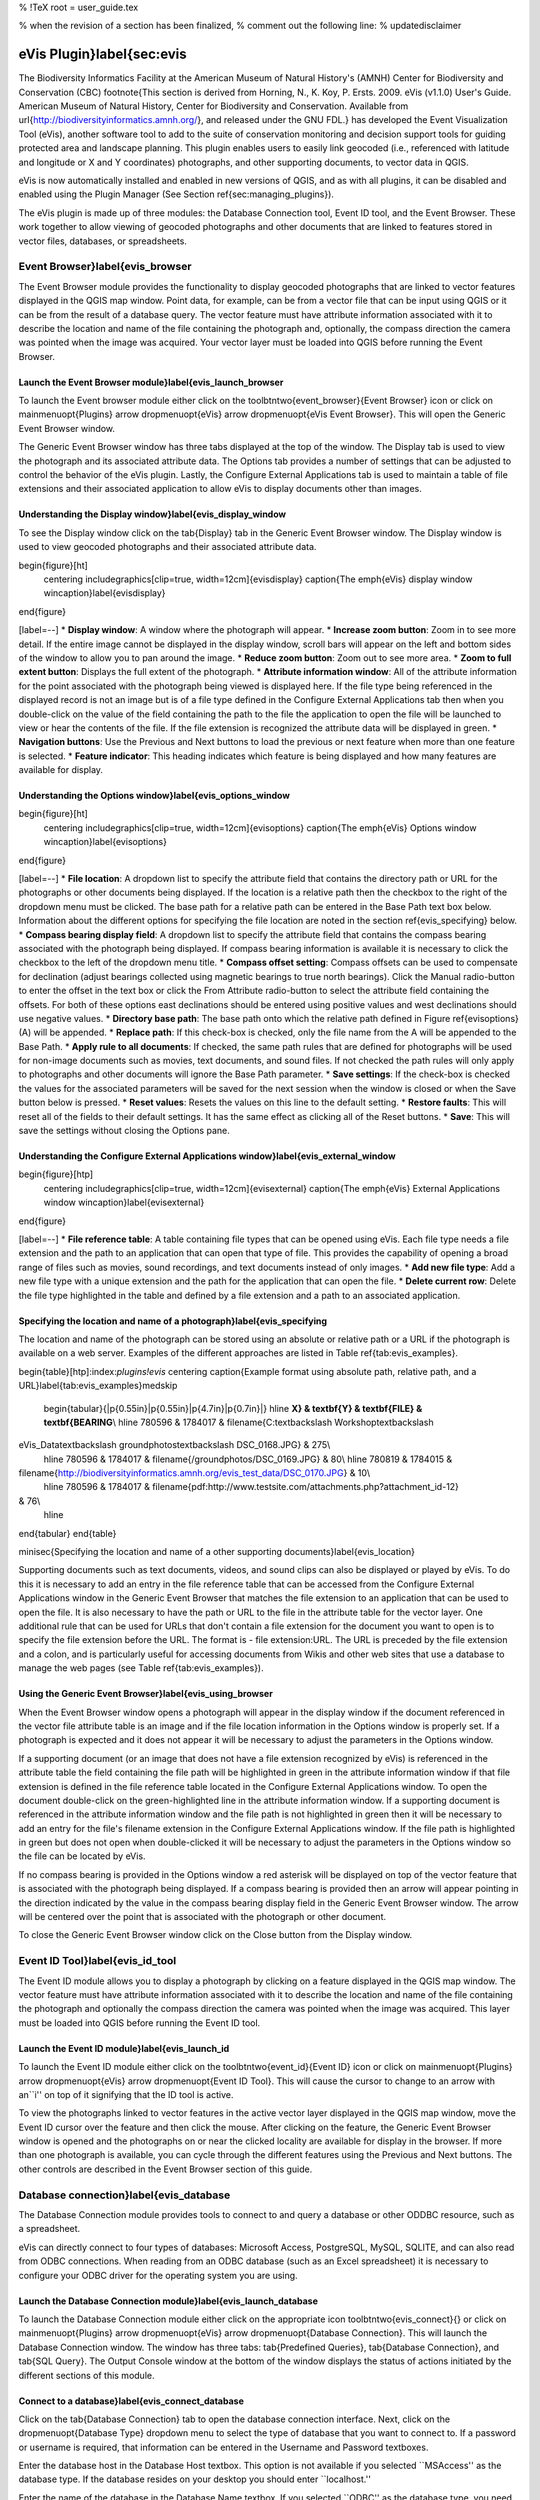 %  !TeX  root  =  user_guide.tex

% when the revision of a section has been finalized, 
% comment out the following line:
% \updatedisclaimer

eVis Plugin}\label{sec:evis
===========================


The Biodiversity Informatics Facility at the American Museum of Natural History's (AMNH) Center
for Biodiversity and Conservation (CBC) \footnote{This section is derived from Horning, N., K.
Koy, P. Ersts. 2009. eVis (v1.1.0) User's Guide. American Museum of
Natural History, Center for Biodiversity and Conservation. Available from
\url{http://biodiversityinformatics.amnh.org/}, and released under the GNU FDL.} has developed the
Event Visualization Tool (eVis),
another software tool to add to the suite of conservation monitoring and decision support tools
for guiding protected area and landscape planning. This plugin enables users to easily link
geocoded (i.e., referenced with latitude and longitude or X and Y coordinates) photographs,
and other supporting documents, to vector data in QGIS.

eVis is now automatically installed and enabled in new versions of QGIS, and as with all plugins,
it can be disabled and enabled using the Plugin Manager (See Section \ref{sec:managing_plugins}).

The eVis plugin is made up of three modules: the Database Connection tool, Event ID tool, and
the Event Browser. These work together to allow viewing of geocoded photographs and other documents
that are linked to features stored in vector files, databases, or spreadsheets.

Event Browser}\label{evis_browser
*********************************


The Event Browser module provides the functionality to display geocoded photographs that are linked
to vector features displayed in the QGIS map window. Point data, for example, can be from a vector
file that can be input using QGIS or it can be from the result of a database query. The vector
feature must have attribute information associated with it to describe the location and name of the
file containing the photograph and, optionally, the compass direction the camera was pointed when
the image was acquired. Your vector layer must be loaded into QGIS before running the Event Browser.

Launch the Event Browser module}\label{evis_launch_browser
~~~~~~~~~~~~~~~~~~~~~~~~~~~~~~~~~~~~~~~~~~~~~~~~~~~~~~~~~~


To launch the Event browser module either click on the \toolbtntwo{event_browser}{Event Browser}
icon or click on \mainmenuopt{Plugins} \arrow \dropmenuopt{eVis} \arrow
\dropmenuopt{eVis Event Browser}. This will open the Generic Event Browser window.

The Generic Event Browser window has three tabs displayed at the top of the window. The Display tab
is used to view the photograph and its associated attribute data. The Options tab provides a number
of settings that can be adjusted to control the behavior of the eVis plugin. Lastly, the Configure
External Applications tab is used to maintain a table of file extensions and their associated
application to allow eVis to display documents other than images.

Understanding the Display window}\label{evis_display_window
~~~~~~~~~~~~~~~~~~~~~~~~~~~~~~~~~~~~~~~~~~~~~~~~~~~~~~~~~~~


To see the Display window click on the \tab{Display} tab in the Generic Event Browser
window. The Display window is used to view geocoded photographs and their associated attribute data.

\begin{figure}[ht]
   \centering
   \includegraphics[clip=true, width=12cm]{evisdisplay}
   \caption{The \emph{eVis} display window \wincaption}\label{evisdisplay}
\end{figure}


[label=--]
*  **Display window**: A window where the photograph will appear.
*  **Increase zoom button**: Zoom in to see more detail. If the entire image cannot be
displayed in the display window, scroll bars will appear on the left and bottom sides of the window
to allow you to pan around the image.
*  **Reduce zoom button**: Zoom out to see more area.
*  **Zoom to full extent button**: Displays the full extent of the photograph.
*  **Attribute information window**: All of the attribute information for the point
associated with the photograph being viewed is displayed here. If the file type being referenced in
the displayed record is not an image but is of a file type defined in the Configure External
Applications tab then when you double-click on the value of the field containing the path to the
file the application to open the file will be launched to view or hear the contents of the file. If
the file extension is recognized the attribute data will be displayed in green.
*  **Navigation buttons**: Use the Previous and Next buttons to load the previous or next
feature when more than one feature is selected.
*  **Feature indicator**: This heading indicates which feature is being displayed and how
many features are available for display.



Understanding the Options window}\label{evis_options_window
~~~~~~~~~~~~~~~~~~~~~~~~~~~~~~~~~~~~~~~~~~~~~~~~~~~~~~~~~~~


\begin{figure}[ht]
   \centering
   \includegraphics[clip=true, width=12cm]{evisoptions}
   \caption{The \emph{eVis} Options window \wincaption}\label{evisoptions}
\end{figure}


[label=--]
*  **File location**: A dropdown list to specify the attribute field that contains the
directory path or URL for the photographs or other documents being displayed. If the location is a
relative path then the checkbox to the right of the dropdown menu must be clicked. The base path for
a relative path can be entered in the Base Path text box below. Information about the different
options for specifying the file location are noted in the section \ref{evis_specifying} below.
*  **Compass bearing display field**: A dropdown list to specify the attribute field
that contains the compass bearing associated with the photograph being displayed. If compass bearing
information is available it is necessary to click the checkbox to the left of the dropdown menu
title.
*  **Compass offset setting**: Compass offsets can be used to compensate for
declination (adjust bearings collected using magnetic bearings to true north bearings). Click the
Manual radio-button to enter the offset in the text box or click the From Attribute  radio-button to
select the attribute field containing the offsets. For both of these options east declinations
should be entered using positive values and west declinations should use negative values.
*  **Directory base path**: The base path onto which the relative path defined in
Figure \ref{evisoptions} (A) will be appended.
*  **Replace path**: If this check-box is checked, only the file name from the A
will be appended to the Base Path.
*  **Apply rule to all documents**: If checked, the same path rules that are defined
for photographs will be used for non-image documents such as movies, text documents, and sound
files. If not checked the path rules will only apply to photographs and other documents will ignore
the Base Path  parameter.
*  **Save settings**: If the check-box is checked the values for the associated
parameters will be saved for the next session when the window is closed or when the Save button
below is pressed.
*  **Reset values**: Resets the values on this line to the default setting.
*  **Restore faults**: This will reset all of the fields to their default settings.
It has the same effect as clicking all of the Reset buttons.
*  **Save**: This will save the settings without closing the Options pane.



Understanding the Configure External Applications window}\label{evis_external_window
~~~~~~~~~~~~~~~~~~~~~~~~~~~~~~~~~~~~~~~~~~~~~~~~~~~~~~~~~~~~~~~~~~~~~~~~~~~~~~~~~~~~


\begin{figure}[htp]
   \centering
   \includegraphics[clip=true, width=12cm]{evisexternal}
   \caption{The \emph{eVis} External Applications window \wincaption}\label{evisexternal}
\end{figure}


[label=--]
*  **File reference table**: A table containing file types that can be opened using eVis.
Each file type needs a file extension and the path to an application that can open that type of
file. This provides the capability of opening a broad range of files such as movies, sound
recordings, and text documents instead of only images.
*  **Add new file type**: Add a new file type with a unique extension and the path
for the application that can open the file.
*  **Delete current row**: Delete the file type highlighted in the table and defined
by a file extension and a path to an associated application.



Specifying the location and name of a photograph}\label{evis_specifying
~~~~~~~~~~~~~~~~~~~~~~~~~~~~~~~~~~~~~~~~~~~~~~~~~~~~~~~~~~~~~~~~~~~~~~~


The location and name of the photograph can be stored using an absolute or relative path or a URL if
the photograph is available on a web server. Examples of the different approaches are listed in
Table \ref{tab:evis_examples}.

\begin{table}[htp]:index:`plugins!evis`
\centering
\caption{Example format using absolute path, relative path, and a
URL}\label{tab:evis_examples}\medskip
 \begin{tabular}{|p{0.55in}|p{0.55in}|p{4.7in}|p{0.7in}|}
 \hline **X} & \textbf{Y} & \textbf{FILE} & \textbf{BEARING**\\
 \hline 780596 & 1784017 & \filename{C:\textbackslash Workshop\textbackslash
eVis\_Data\textbackslash groundphotos\textbackslash DSC\_0168.JPG} & 275\\
 \hline 780596 & 1784017 & \filename{/groundphotos/DSC\_0169.JPG} & 80\\
 \hline 780819 & 1784015 &
\filename{http://biodiversityinformatics.amnh.org/evis\_test\_data/DSC\_0170.JPG} & 10\\
 \hline 780596 & 1784017 & \filename{pdf:http://www.testsite.com/attachments.php?attachment\_id-12}
& 76\\
 \hline
\end{tabular}
\end{table}

\minisec{Specifying the location and name of a other supporting
documents}\label{evis_location}

Supporting documents such as text documents, videos, and sound clips can also be displayed or played
by eVis. To do this it is necessary to add an entry in the file reference table that can be accessed
from the Configure External Applications window in the Generic Event Browser that matches the file
extension to an application that can be used to open the file. It is also necessary to have the path
or URL to the file in the attribute table for the vector layer. One
additional rule that can be used for URLs that don't contain a file extension for the document you
want to open is to specify the file extension before the URL. The format is - file extension:URL.
The URL is preceded by the file extension and a colon, and is particularly useful for accessing
documents from Wikis and other web sites that use a database to manage the web pages (see Table
\ref{tab:evis_examples}).

Using the Generic Event Browser}\label{evis_using_browser
~~~~~~~~~~~~~~~~~~~~~~~~~~~~~~~~~~~~~~~~~~~~~~~~~~~~~~~~~


When the Event Browser window opens a photograph will appear in the display window if the document
referenced in the vector file attribute table is an image and if the file location information in
the Options window is properly set. If a photograph is expected and it does not appear it will be
necessary to adjust the parameters in the Options window.

If a supporting document (or an image that does not have a file extension recognized by eVis) is
referenced in the attribute table the field containing the file path will be highlighted in green in
the attribute information window if that file extension is defined in the file reference table
located in the Configure External Applications window. To open the document double-click on the
green-highlighted line in the attribute information window. If a supporting document is referenced
in the attribute information window and the file path is not highlighted in green then it will be
necessary to add an entry for the file's filename extension in the Configure External Applications
window. If the file path is highlighted in green but does not open when double-clicked it will be
necessary to adjust the parameters in the Options window so the file can be located by eVis.

If no compass bearing is provided in the Options window a red asterisk will be displayed on top of
the vector feature that is associated with the photograph being displayed.
If a compass bearing is provided then an arrow will appear pointing in the direction indicated by
the value in the compass bearing display field in the Generic Event Browser window. The arrow will
be centered over the point that is associated with the photograph or other document.

To close the Generic Event Browser window click on the Close button from the Display window.

Event ID Tool}\label{evis_id_tool
*********************************


The Event ID module allows you to display a photograph by clicking on a feature displayed in the
QGIS map window. The vector feature must have attribute information associated with it to describe
the location and name of the file containing the photograph and optionally the compass direction the
camera was pointed when the image was acquired. This layer must be loaded into QGIS before running
the Event ID tool.

Launch the Event ID module}\label{evis_launch_id
~~~~~~~~~~~~~~~~~~~~~~~~~~~~~~~~~~~~~~~~~~~~~~~~


To launch the Event ID module either click on the \toolbtntwo{event_id}{Event ID}
icon or click on \mainmenuopt{Plugins} \arrow \dropmenuopt{eVis} \arrow
\dropmenuopt{Event ID Tool}. This will cause the cursor to change to an arrow with an``i'' on top of
it signifying that the ID tool is active.

To view the photographs linked to vector features in the active vector layer displayed in the QGIS
map window, move the Event ID cursor over the feature and then click the mouse. After clicking on
the feature, the Generic Event Browser window is opened and the photographs on or near the clicked
locality are available for display in the browser. If more than one photograph is available, you can
cycle through the different features using the Previous and Next buttons. The other controls are
described in the Event Browser section of this guide.

Database connection}\label{evis_database
****************************************


The Database Connection module provides tools to connect to and query a database or other ODDBC
resource, such as a spreadsheet.

eVis can directly connect to four types of databases: Microsoft Access, PostgreSQL, MySQL, SQLITE,
and can also read from ODBC connections. When reading from an ODBC database (such as an Excel
spreadsheet) it is necessary to configure your ODBC driver for the operating system you are using.

Launch the Database Connection module}\label{evis_launch_database
~~~~~~~~~~~~~~~~~~~~~~~~~~~~~~~~~~~~~~~~~~~~~~~~~~~~~~~~~~~~~~~~~


To launch the Database Connection module either click on the appropriate icon
\toolbtntwo{evis_connect}{} or click on \mainmenuopt{Plugins} \arrow \dropmenuopt{eVis} \arrow
\dropmenuopt{Database Connection}. This will launch the Database Connection window. The window has
three tabs: \tab{Predefined Queries}, \tab{Database Connection}, and \tab{SQL Query}. The Output
Console window at the bottom of the window displays the status of actions initiated by the different
sections of this module.

Connect to a database}\label{evis_connect_database
~~~~~~~~~~~~~~~~~~~~~~~~~~~~~~~~~~~~~~~~~~~~~~~~~~


Click on the \tab{Database Connection} tab to open the database connection interface. Next, click on
the \dropmenuopt{Database Type} dropdown menu to select the type of database that you want to
connect to. If a password or username is required, that information can be entered in the Username
and Password textboxes.

Enter the database host in the Database Host textbox. This option is not available if you selected
``MSAccess'' as the database type. If the database resides on your desktop you should enter
``localhost.''

Enter the name of the database in the Database Name textbox. If you selected ``ODBC'' as the
database type, you need to enter the data source name.

When all of the parameters are filled in, click on the Connect button. If the connection is
successful, a message will be written in the Output Console window stating that the connection was
established. If a connection was not established you will need to check that the correct parameters
were entered above.

\begin{figure}[ht]
   \centering
   \includegraphics[clip=true, width=12cm]{evisdatabase}
   \caption{The \emph{eVis} Database connection window \wincaption}\label{evisdatabase}
\end{figure}


[label=--]
*  **Database Type**: A dropdown list to specify the type of database that will be used.
*  **Database Host**: The name of the database host.
*  **Port** The port number if a MYSQL or PostgreSQL database type is selected.
*  **Database Name** The name of the database.
*  **Connect** A button to connect to the database using the parameters defined above.
*  **Output Console** The console window where messages related to processing are
displayed.
*  **Username**: Username for use when a database is password protected.
*  **Password**: Password for use when a database is password protected.
*  **Predefined Queries**: Tab to open the ``Predefined Queries'' window.
*  **Database Connection**: Tab to open the ``Database Connection'' window.
*  **SQL Query**: Tab to open the ``SQL Query'' window.
*  **Help**: Displays the on line help.
*  **OK**: Close the main ``Database Connection'' window.



Running SQL queries}\label{evis_running_sql
~~~~~~~~~~~~~~~~~~~~~~~~~~~~~~~~~~~~~~~~~~~


SQL queries are used to extract information from a database or ODBC resource. In eVis the output
from these queries is a vector layer added to the QGIS map window. Click on the \tab{SQL Query} tab
to display the SQL query interface. SQL commands can be entered in this text window. A helpful
tutorial on SQL commands is available at \url{http://www.w3schools.com/sql/}. For example, to
extract all of the data from a worksheet in an Excel file, ``select * from [sheet1\$]''
where``sheet1'' is the name of the worksheet.

Click on the Run Query button to execute the command. If the query is successful a Database File
Selection window will be displayed. If the query is not successful an error message will appear in
the Output Console widow.

In the Database File Selection window, enter the name of the layer that will be created from the
results of the query in the Name of New Layer textbox.

\begin{figure}[ht]
   \centering
   \includegraphics[clip=true, width=12cm]{evissql_query}
   \caption{The \emph{eVis} SQL query tab \wincaption}\label{evissql_query}
\end{figure}


[label=--]
*  **SQL Query Text Window**: A screen to type SQL queries.
*  **Run Query**: Button to execute the query entered in the SQL Query Window.
*  **Console Window**: The console window where messages related to processing are
displayed.
*  **Help**: Displays the on line help.
*  **OK**: Closes the main ``Database Connection'' window.



Use the \dropmenuopt{X Coordinate} and \dropmenuopt{Y Coordinate} dropdown menus to select the field
from the database that store the ``X'' (or longitude) and ``Y'' (or latitude) coordinates. Clicking
on the OK button causes the vector layer created from the SQL query to be displayed in the QGIS map
window.

To save this vector file for future use, you can use the QGIS ``Save as...'' command that is
accessed by right clicking on the layer name in the QGIS map legend and then selecting ``Save as
shapefile.''

\begin{Tip}\caption{\textsc{Creating a vector layer from a Microsoft Excel Worksheet}}
When creating a vector layer from a Microsoft Excel Worksheet you might see that unwanted
zeros (``0'') have been inserted in the attribute table rows beneath valid data.This can be caused
by deleting the values for these cells in Excel using the ``backspace'' key. To correct this problem
you need to open the Excel file (you'll need to close QGIS if there if you are connected to the file
to allow you to edit the file) and then use Edit \arrow Delete to remove the blank rows from the file. To
avoid this problem you can simply delete several rows in the Excel Worksheet using Edit \arrow Delete
before saving the file.
\end{Tip}

Running predefined queries}\label{evis_predefined
~~~~~~~~~~~~~~~~~~~~~~~~~~~~~~~~~~~~~~~~~~~~~~~~~


With predefined queries you can select previously written queries stored in XML format in a file.
This is particularly helpful if you are not familiar with SQL commands. Click on the \tab{Predefined
Queries} tab to display the predefined query interface.

To load a set of predefined queries click on the \toolbtntwo{evis_file}{Open File} icon. This opens
the Open File window which is used to locate the file containing the SQL queries. When the queries
are loaded their titles, as defined in the XML file, will appear in the dropdown menu located just
below the \toolbtntwo{evis_file}{Open File} icon, the full description of the query is displayed in
the text window under the dropdown menu.

Select the query you want to run from the dropdown menu and then click on the SQL Query tab to see
that the query has been loaded into the query window. If it is the first time you are running a
predefined query or are switching databases, you need to be sure to connect to the database.

Click on the \button{Run Query} button in the \tab{SQL Query} tab to execute the command. If the
query is successful a Database File Selection window will be displayed. If the query is not
successful an error message will appear in the Output Console window.

\begin{figure}[htp]
   \centering
   \includegraphics[clip=true, width=10cm]{evispredefined}
   \caption{The \emph{eVis} Perdefined queries tab \wincaption}\label{evispredefined}
\end{figure}


[label=--]
*  **Open Query File**: Launches the ``Open File'' file browser to search for the XML file
holding the predefined queries.
*  **Predefined Queries**: A dropdown list with all of the queries defined by the
predefined queries XML file.
*  **Query description**: A short description of the query. This description is from the
predefined queries XML file.
*  **Console Window**: The console window where messages related to processing are
displayed.
*  **Help**: Displays the on line help.
*  **OK**: Closes the main ``Database Connection'' window.



XML format for eVis predefined queries}\label{evis_xml_format
~~~~~~~~~~~~~~~~~~~~~~~~~~~~~~~~~~~~~~~~~~~~~~~~~~~~~~~~~~~~~


\begin{table}[htp]:index:`plugins!evis`
\centering
\caption{The XML tags read by eVis}\label{tab:evis_xml_tags}\medskip
 \begin{tabular}{|p{1.2in}|p{4.7in}|}
 \hline **Tag} & \textbf{Description**\\
 \hline query & Defines the beginning and end of a query statement.\\
 \hline shortdescription & A short description of the query that appears in the eVis dropdown
menu.\\
 \hline description & A more detailed description of the query displayed in the Predefined Query
text window.\\
 \hline databasetype & The database type as defined in the Database Type dropdown menu in the
Database Connection tab.\\
 \hline databaseport & The port as defined in the Port textbox in the Database Connection tab.\\
 \hline databasename & The database name as defined in the Database Name textbox in the Database
Connection tab.\\
 \hline databaseusername & The database username as defined in the Username textbox in the Database
Connection tab.\\
 \hline databasepassword & The database password as defined in the Password textbox in the Database
Connection tab.\\
 \hline sqlstatement & The SQL command.\\
 \hline autoconnect & A flag (``true'' or ``false'') to specify if the above tags should be used to
automatically connect to database without running the database connection routine in the Database
Connection tab.\\
 \hline
\end{tabular}
\end{table}

A complete sample XML file with three queries is displayed below:

::


<?xml version="1.0"?>
<doc>
 <query>
   <shortdescription>Import all photograph points</shortdescription>
   <description>This command will import all of the data in the SQLite database to QGIS
      </description>
   <databasetype>SQLITE</databasetype>
   <databasehost />
   <databaseport />
   <databasename>C:\textbackslash Workshop/textbackslash
eVis\_Data\textbackslash PhotoPoints.db</databasename>
   <databaseusername />
   <databasepassword />
   <sqlstatement>SELECT Attributes.*, Points.x, Points.y FROM Attributes LEFT JOIN
      Points ON Points.rec_id=Attributes.point_ID</sqlstatement>
   <autoconnect>false</autoconnect>
 </query>
  <query>
   <shortdescription>Import photograph points "looking across Valley"</shortdescription>
   <description>This command will import only points that have photographs "looking across
      a valley" to QGIS</description>
   <databasetype>SQLITE</databasetype>
   <databasehost />
   <databaseport />
   <databasename>C:\Workshop\eVis_Data\PhotoPoints.db</databasename>
   <databaseusername />
   <databasepassword />
   <sqlstatement>SELECT Attributes.*, Points.x, Points.y FROM Attributes LEFT JOIN
      Points ON Points.rec_id=Attributes.point_ID where COMMENTS='Looking across
      valley'</sqlstatement>
   <autoconnect>false</autoconnect>
 </query>
 <query>
   <shortdescription>Import photograph points that mention "limestone"</shortdescription>
   <description>This command will import only points that have photographs that mention
      "limestone" to QGIS</description>
   <databasetype>SQLITE</databasetype>
   <databasehost />
   <databaseport />
   <databasename>C:\Workshop\eVis_Data\PhotoPoints.db</databasename>
   <databaseusername />
   <databasepassword />
   <sqlstatement>SELECT Attributes.*, Points.x, Points.y FROM Attributes LEFT JOIN
      Points ON Points.rec_id=Attributes.point_ID where COMMENTS like '%limestone%'
      </sqlstatement>
   <autoconnect>false</autoconnect>
 </query>
</doc>


\FloatBarrier
